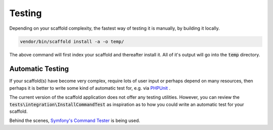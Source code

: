 .. index::
    single: Testing
    pair: UnitTest; PHPUnit
    pair: Symfony; Command Tester

Testing
=======

Depending on your scaffold complexity, the fastest way of testing it is manually, by building it locally.

.. code-block:: console

    vendor/bin/scaffold install -a -o temp/

The above command will first index your scaffold and thereafter install it. All of it's output will go into the
:code:`temp` directory.

Automatic Testing
^^^^^^^^^^^^^^^^^

If your scaffold(s) have become very complex, require lots of user input or perhaps depend on many resources, then
perhaps it is better to write some kind of automatic test for, e.g. via `PHPUnit <https://phpunit.de/>`_ .

The current version of the scaffold application does not offer any testing utilities. However, you can review the
:code:`tests\integration\InstallCommandTest` as inspiration as to how you could write an automatic test for your
scaffold.

Behind the scenes, `Symfony's Command Tester <http://symfony.com/doc/current/console.html#testing-commands>`_ is being
used.